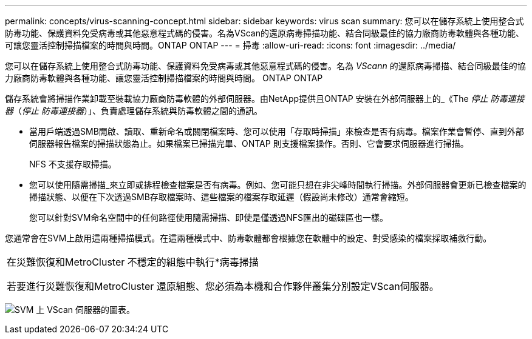 ---
permalink: concepts/virus-scanning-concept.html 
sidebar: sidebar 
keywords: virus scan 
summary: 您可以在儲存系統上使用整合式防毒功能、保護資料免受病毒或其他惡意程式碼的侵害。名為VScan的還原病毒掃描功能、結合同級最佳的協力廠商防毒軟體與各種功能、可讓您靈活控制掃描檔案的時間與時間。ONTAP ONTAP 
---
= 掃毒
:allow-uri-read: 
:icons: font
:imagesdir: ../media/


[role="lead"]
您可以在儲存系統上使用整合式防毒功能、保護資料免受病毒或其他惡意程式碼的侵害。名為 _VScann_ 的還原病毒掃描、結合同級最佳的協力廠商防毒軟體與各種功能、讓您靈活控制掃描檔案的時間與時間。 ONTAP ONTAP

儲存系統會將掃描作業卸載至裝載協力廠商防毒軟體的外部伺服器。由NetApp提供且ONTAP 安裝在外部伺服器上的_《The _停止 防毒連接器_（_停止 防毒連接器_）」、負責處理儲存系統與防毒軟體之間的通訊。

* 當用戶端透過SMB開啟、讀取、重新命名或關閉檔案時、您可以使用「存取時掃描」來檢查是否有病毒。檔案作業會暫停、直到外部伺服器報告檔案的掃描狀態為止。如果檔案已掃描完畢、ONTAP 則支援檔案操作。否則、它會要求伺服器進行掃描。
+
NFS 不支援存取掃描。

* 您可以使用隨需掃描_來立即或排程檢查檔案是否有病毒。例如、您可能只想在非尖峰時間執行掃描。外部伺服器會更新已檢查檔案的掃描狀態、以便在下次透過SMB存取檔案時、這些檔案的檔案存取延遲（假設尚未修改）通常會縮短。
+
您可以針對SVM命名空間中的任何路徑使用隨需掃描、即使是僅透過NFS匯出的磁碟區也一樣。



您通常會在SVM上啟用這兩種掃描模式。在這兩種模式中、防毒軟體都會根據您在軟體中的設定、對受感染的檔案採取補救行動。

|===


 a| 
在災難恢復和MetroCluster 不穩定的組態中執行*病毒掃描

若要進行災難恢復和MetroCluster 還原組態、您必須為本機和合作夥伴叢集分別設定VScan伺服器。

|===
image:../media/virus-scanning.gif["SVM 上 VScan 伺服器的圖表。"]

